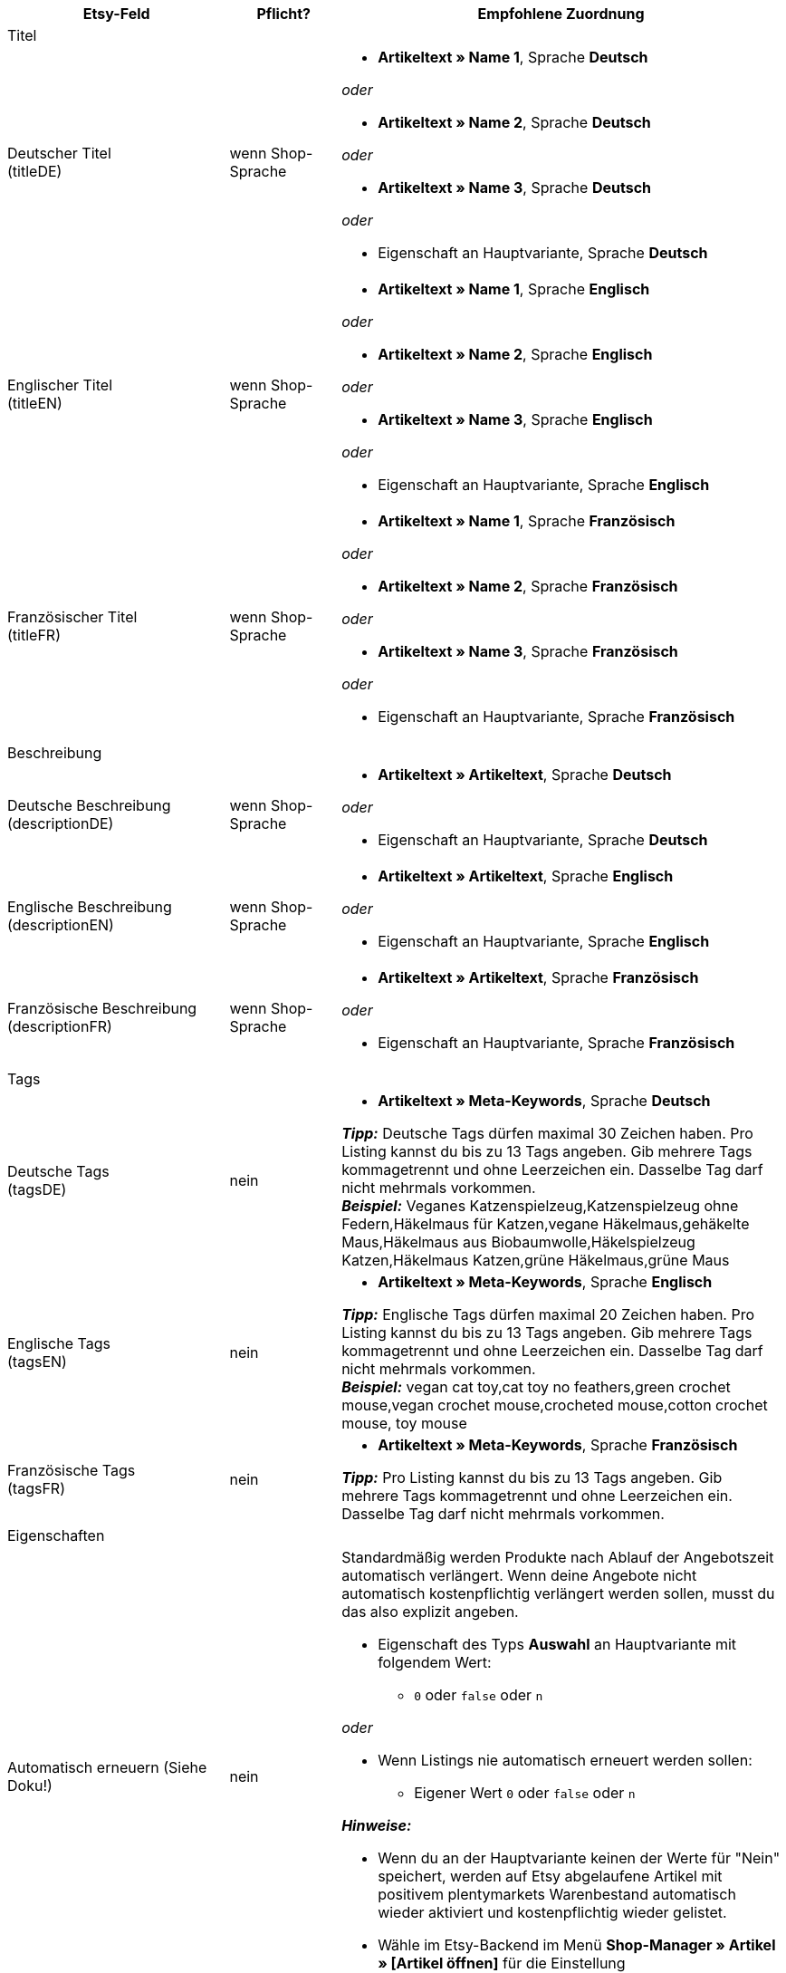 [[recommended-mappings]]
[cols="2,1,4a"]
|====
|Etsy-Feld |Pflicht? |Empfohlene Zuordnung

3+| Titel

| Deutscher Titel +
(titleDE)
| wenn Shop-Sprache
| * *Artikeltext » Name 1*, Sprache *Deutsch*

_oder_

* *Artikeltext » Name 2*, Sprache *Deutsch*

_oder_

* *Artikeltext » Name 3*, Sprache *Deutsch*

_oder_

* Eigenschaft an Hauptvariante, Sprache *Deutsch*

| Englischer Titel +
(titleEN)
| wenn Shop-Sprache
| * *Artikeltext » Name 1*, Sprache *Englisch*

_oder_

* *Artikeltext » Name 2*, Sprache *Englisch*

_oder_

* *Artikeltext » Name 3*, Sprache *Englisch*

_oder_

* Eigenschaft an Hauptvariante, Sprache *Englisch*

| Französischer Titel +
(titleFR)
| wenn Shop-Sprache
| * *Artikeltext » Name 1*, Sprache *Französisch*

_oder_

* *Artikeltext » Name 2*, Sprache *Französisch*

_oder_

* *Artikeltext » Name 3*, Sprache *Französisch*

_oder_

* Eigenschaft an Hauptvariante, Sprache *Französisch*

3+| Beschreibung

| Deutsche Beschreibung +
(descriptionDE)
| wenn Shop-Sprache
| * *Artikeltext » Artikeltext*, Sprache *Deutsch*

_oder_

* Eigenschaft an Hauptvariante, Sprache *Deutsch*

| Englische Beschreibung +
(descriptionEN)
| wenn Shop-Sprache
| * *Artikeltext » Artikeltext*, Sprache *Englisch*

_oder_

* Eigenschaft an Hauptvariante, Sprache *Englisch*

| Französische Beschreibung +
(descriptionFR)
| wenn Shop-Sprache
| * *Artikeltext » Artikeltext*, Sprache *Französisch*

_oder_

* Eigenschaft an Hauptvariante, Sprache *Französisch*


3+| Tags

| Deutsche Tags +
(tagsDE)
| nein
| * *Artikeltext » Meta-Keywords*, Sprache *Deutsch*

*_Tipp:_* Deutsche Tags dürfen maximal 30 Zeichen haben. Pro Listing kannst du bis zu 13 Tags angeben. Gib mehrere Tags kommagetrennt und ohne Leerzeichen ein. Dasselbe Tag darf nicht mehrmals vorkommen. +
*_Beispiel:_* Veganes Katzenspielzeug,Katzenspielzeug ohne Federn,Häkelmaus für Katzen,vegane Häkelmaus,gehäkelte Maus,Häkelmaus aus Biobaumwolle,Häkelspielzeug Katzen,Häkelmaus Katzen,grüne Häkelmaus,grüne Maus

| Englische Tags +
(tagsEN)
| nein
| * *Artikeltext » Meta-Keywords*, Sprache *Englisch*

*_Tipp:_* Englische Tags dürfen maximal 20 Zeichen haben. Pro Listing kannst du bis zu 13 Tags angeben. Gib mehrere Tags kommagetrennt und ohne Leerzeichen ein. Dasselbe Tag darf nicht mehrmals vorkommen. +
*_Beispiel:_* vegan cat toy,cat toy no feathers,green crochet mouse,vegan crochet mouse,crocheted mouse,cotton crochet mouse, toy mouse

| Französische Tags +
(tagsFR)
| nein
| * *Artikeltext » Meta-Keywords*, Sprache *Französisch*

*_Tipp:_* Pro Listing kannst du bis zu 13 Tags angeben. Gib mehrere Tags kommagetrennt und ohne Leerzeichen ein. Dasselbe Tag darf nicht mehrmals vorkommen.

3+| Eigenschaften

| Automatisch erneuern (Siehe Doku!)
| nein
| Standardmäßig werden Produkte nach Ablauf der Angebotszeit automatisch verlängert. Wenn deine Angebote nicht automatisch kostenpflichtig verlängert werden sollen, musst du das also explizit angeben.

* Eigenschaft des Typs *Auswahl* an Hauptvariante mit folgendem Wert:

** `0` oder `false` oder `n`

_oder_

* Wenn Listings nie automatisch erneuert werden sollen: +
  ** Eigener Wert `0` oder `false` oder `n`

*_Hinweise:_*

* Wenn du an der Hauptvariante keinen der Werte für "Nein" speichert, werden auf Etsy abgelaufene Artikel mit positivem plentymarkets Warenbestand automatisch wieder aktiviert und kostenpflichtig wieder gelistet.
* Wähle im Etsy-Backend im Menü *Shop-Manager » Artikel » [Artikel öffnen]* für die Einstellung *Erneuerungsoptionen* außerdem die Option *Manuell*.

| Wer hat es gemacht? +
(who_made)
| ja
| * Eigenschaft des Typs *Auswahl* an Hauptvariante mit folgenden möglichen Werten:

[cols="1,3"]
!===
! *i_did*
! Du bist Hersteller:in des Produkts.

! *someone_else*
! Das Produkt wurde von jemand anderem hergestellt.

! *collective*
! Das Produkt wurde von mehreren Parteien hergestellt.
!===

(siehe <<#905, Besonderheiten>>)

| Wann wurde es gemacht? +
(when_made)
| ja
| * Eigenschaft des Typs *Auswahl* an Hauptvariante mit folgenden möglichen Werten:

[cols="1,3"]
!===
! *made_to_order*
! Das Produkt wird auf Bestellung hergestellt.

! *2020_2022*
! Das Produkt wurde 2020, 2021, oder 2022 hergestellt.

! *2010_2019*
! Das Produkt wurde zwischen 2010 und 2019 hergestellt.

! *2000_2009*
! Das Produkt wurde zwischen 2000 und 2009 hergestellt.

! *before_2000*
! Das Produkt wurde vor 2000 hergestellt.

! *1990s*
! Das Produkt wurde in den Neunzigerjahren hergestellt.

! *1980s*
! Das Produkt wurde in den Achtzigerjahren hergestellt.

! *1970s*
! Das Produkt wurde in den Siebzigerjahren hergestellt.

! *1960s*
! Das Produkt wurde in den Sechzigerjahren hergestellt.

! *1950s*
! Das Produkt wurde in den Fünfzigerjahren hergestellt.

! *1940s*
! Das Produkt wurde in den Vierzigerjahren hergestellt.

! *1930s*
! Das Produkt wurde in den Dreissigerjahren hergestellt.

! *1920s*
! Das Produkt wurde in den Zwanzigerjahren hergestellt.

! *1910s*
! Das Produkt wurde in den Zehner Jahren hergestellt.

! *1900s*
! Das Produkt wurde zwischen 1900 und 1999 hergestellt.

! *1800s*
! Das Produkt wurde zwischen 1800 und 1899 hergestellt.

! *1700s*
! Das Produkt wurde zwischen 1700 und 1799 hergestellt.

! *before_1700*
! Das Produkt wurde vor 1700 hergestellt.
!===

(siehe <<#905, Besonderheiten>>)

| *Ist es Zubehör oder ein Werkzeug, um etwas herzustellen?* +
(is_supply)
| ja
| * Eigenschaft des Typs *Auswahl* an Hauptvariante mit den folgenden Werten:

[cols="1,3"]
!===
! `0` oder `false` oder `n`
! Das Produkt ist kein Zubehör und kein Werkzeug.

! `1` oder `true` oder `y`
! Das Produkt ist Zubehör oder ein Werkzeug.
!===

(siehe <<#905, Besonderheiten>>)

| Material
| nein
| * Eigenschaft des Typs *Text* an Hauptvariante +
An der Hauptvariante speicherst du bis zu 13 kommaseparierte Werte. +
*_Beispiel:_* `Baumwolle, Elastan`

| Anlass +
(occasion)
| nein
| * Eigenschaft des Typs *Auswahl* an Hauptvariante mit folgenden möglichen Werten:

*_Hinweis:_* Wenn du nur die Exportsprache Deutsch verwendest, speichere die Werte auf Deutsch. Wenn du statt oder zusätzlich zur Shop-Sprache Deutsch eine andere Exportsprache verwendest, speichere die Werte auf Englisch.

[cols="1,1"]
!===
! *Deutsch*
! *Englisch*

! jubilum
! anniversary

! taufe
! baptism

! bar_oder_bat_mizwa
! bar_or_bat_mitzvah

! geburtstag
! birthday

! canada_day
! canada_day

! chinesisches_neujahr
! chinese_new_year

! cinco_de_mayo
! cinco_de_mayo

! konfirmation
! confirmation

! weihnachten
! christmas

! day_of_the_dead
! day_of_the_dead

! ostern
! easter

! eid
! eid

! verlobung
! engagement

! vatertag
! fathers_day

! gute_besserung
! get_well

! abschluss
! graduation

! halloween
! halloween

! chanukka
! hanukkah

! hauseinweihung
! housewarming

! kwanzaa
! kwanzaa

! prom
! prom

! der_4_juli
! july_4th

! muttertag
! mothers_day

! neugeborenes
! new_baby

! neujahr
! new_years

! quinceanera
! quinceanera

! ruhestand
! retirement

! st_patricks_day
! st_patricks_day

! sweet_16
! sweet_16

! anteilnahme
! sympathy

! thanksgiving
! thanksgiving

! valentinstag
! valentines

! hochzeit
! wedding
!===

| Empfänger +
(recipient)
| nein
| * Eigenschaft des Typs *Auswahl* an Hauptvariante mit folgenden möglichen Werten:

*_Hinweis:_* Wenn du nur die Exportsprache "Deutsch" verwendest, speichere die Werte auf Deutsch. Wenn du eine andere Exportsprache verwendest, entweder statt oder zusätzlich zu der Shop-Sprache "Deutsch", speichere die Werte auf Englisch.

[cols="1,1"]
!===
! *Deutsch*
! *Englisch*

! mnner
! men

! frauen
! women

! unisex_erwachsene
! unisex_adults

! teenager__jungen
! teen_boys

! teenager__mdchen
! teen_girls

! jugendliche
! teens

! jungs
! boys

! mdchen
! girls

! kinder
! children

! babys__jungen
! baby_boys

! babys__mdchen
! baby_girls

! babys
! babies

! vgel
! birds

! katzen
! cats

! hunde
! dogs

! haustiere
! pets

! not_specified
! not_specified
!===

| Personalisierbar +
(is_customizable)
| nein
| *_Hinweis:_* Ordne für dieses Marktplatz-Datenfeld nur ein plentymarkets Datenfeld zu, wenn du auf Etsy die Option *Anfragen für Spezialanfertigungen* aktiviert hast.

* Eigenschaft des Typs *Auswahl* an Hauptvariante mit folgenden Werten:

[cols="1,3"]
!===
! `0` oder `false` oder `n`
! Das Produkt ist nicht personalisierbar.

! `1` oder `true` oder `y`
! Das Produkt ist personalisierbar.
!===

| Nicht steuerpflichtig +
(non_taxable)
| nein
| * Eigenschaft des Typs *Auswahl* an Hauptvariante mit folgenden Werten:

[cols="1,3"]
!===
! `0` oder `false` oder `n`
! Das Produkt ist steuerpflichtig.

! `1` oder `true` oder `y`
! Das Produkt ist nicht steuerpflichtig. Bei der Kaufabwicklung wird keine Mehrwertsteuer für das Produkt erhoben.
!===

| Minimale Herstellungsdauer +
(processing_min)
| nein
| * Eigenschaft des Typs *Ganze Zahl* an Hauptvariante +
An der Hauptvariante speicherst du die minimale Bearbeitungsdauer in Tagen. +
Auf Etsy werden die Informationen wie folgt angezeigt: +

** "Versandbereit in [processing_min] - [processing_max] Werktagen"

| Maximale Herstellungsdauer +
(processing_max)
| nein
| * Eigenschaft des Typs *Ganze Zahl* an Hauptvariante +
An der Hauptvariante speicherst du die maximale Bearbeitungsdauer in Tagen. +
Auf Etsy werden die Informationen wie folgt angezeigt: +

** "Versandbereit in [processing_min] - [processing_max] Werktagen"

| Stil +
(style)
| nein
| * Eigenschaft des Typs *Text* an Hauptvariante mit bis zu zwei kommaseparierten Werten +
*_Beispiel:_* Shabby, Vintage

| Artikelgewicht +
(item_weight)
| nein
| * *Variante » Gewicht brutto g*

_oder_

* *Variante » Gewicht netto g*

| Artikelhöhe +
(item_height)
| nein
| * *Variante » Höhe mm*

| Artikellänge +
(item_length)
| nein
| * *Variante » Länge mm*

| Artikelbreite +
(item_width)
| nein
| * *Variante » Breite mm*

3+| Verkaufspreis

| Verkaufspreis +
(sales_price)
| ja
| * *Verkaufspreis » [Für Etsy aktivieren Verkaufspreis wählen]*

*_Hinweis:_* Streichpreise können nicht expotiert werden.

3+| Kategorien

| Kategorien
| ja
| * *Kategorie » [Kategorie wählen]* +
*_Tipp:_* Bei Etsy heißen die Kategorien inzwischen "taxonomies". Die Taxonomy-ID entspricht also der Kategorie-ID auf Etsy.

3+| Versandprofile

| Versandprofile
| ja
| * *Versandprofil » [Versandprofil wählen]*

*_Wichtig:_* Als Marktplatz-Datenfelder sind die Versandprofile wählbar, die du auf Etsy erstellt hast. Wenn du auf Etsy neue Versandprofile erstellst, nachdem du den Katalog erstellt hast, musst du unter Umständen einen neuen Katalog erstellen. Nachträglich hinzugefügte Versandprofile werden möglicherweise nicht vom Katalog erkannt.

3+| Shop-Abteilung

| Shop-Abteilung
| nein
| * Eigenschaft des Typs *Auswahl* an Hauptvariante mit Werten, die deinen Shop-Abteilungen entsprechen +
*_Tipp:_* Für dieses Marktplatz-Datenfeld stehen die Shop-Abteilungen zur Verfügung, die du bei Etsy erstellt hast.
|====
